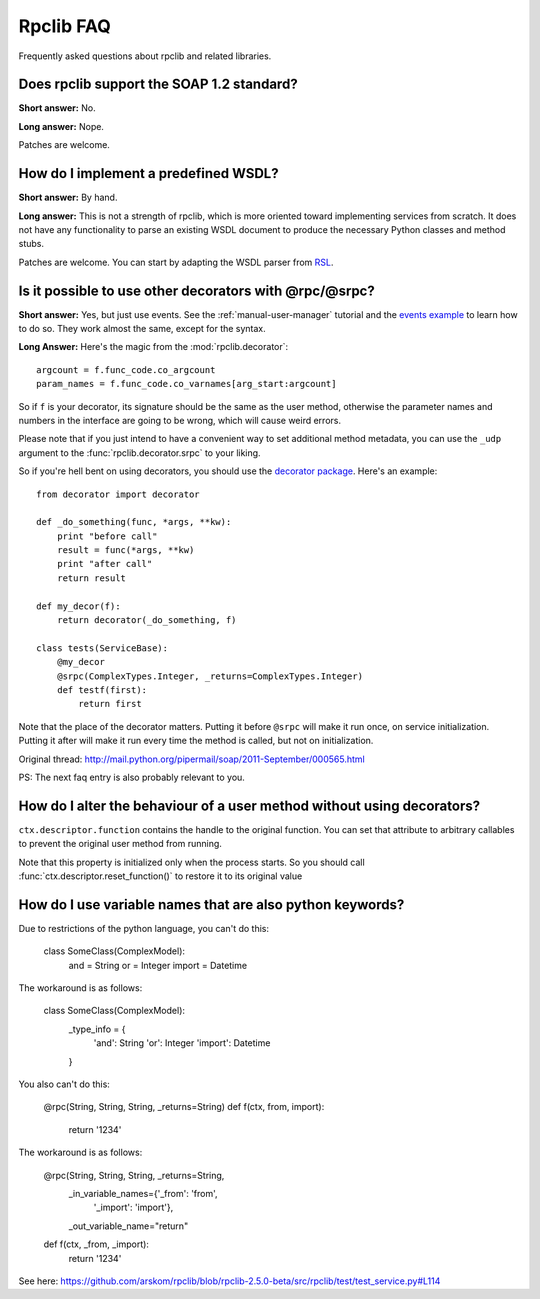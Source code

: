 
**********
Rpclib FAQ
**********

Frequently asked questions about rpclib and related libraries.

Does rpclib support the SOAP 1.2 standard?
==========================================

**Short answer:** No.

**Long answer:** Nope.

Patches are welcome.

How do I implement a predefined WSDL?
=====================================

**Short answer:** By hand.

**Long answer:** This is not a strength of rpclib, which is more oriented toward
implementing services from scratch. It does not have any functionality to parse
an existing WSDL document to produce the necessary Python classes and method
stubs.

Patches are welcome. You can start by adapting the WSDL parser from
`RSL <http://rsl.sf.net>`_.

Is it possible to use other decorators with @rpc/@srpc?
=======================================================

**Short answer:** Yes, but just use events. See the :ref:`manual-user-manager`
tutorial and the `events example <http://github.com/arskom/rpclib/blob/master/examples/user_manager/server_basic.py>`_
to learn how to do so. They work almost the same, except for the syntax.

**Long Answer:** Here's the magic from the :mod:`rpclib.decorator`: ::

    argcount = f.func_code.co_argcount
    param_names = f.func_code.co_varnames[arg_start:argcount]

So if ``f`` is your decorator, its signature should be the same as the user method,
otherwise the parameter names and numbers in the interface are going to be wrong,
which will cause weird errors.

Please note that if you just intend to have a convenient way to set additional
method metadata, you can use the ``_udp`` argument to the :func:`rpclib.decorator.srpc`
to your liking.

So if you're hell bent on using decorators, you should use the `decorator package <http://pypi.python.org/pypi/decorator/>`_.
Here's an example: ::

    from decorator import decorator

    def _do_something(func, *args, **kw):
        print "before call"
        result = func(*args, **kw)
        print "after call"
        return result

    def my_decor(f):
        return decorator(_do_something, f)

    class tests(ServiceBase):
        @my_decor
        @srpc(ComplexTypes.Integer, _returns=ComplexTypes.Integer)
        def testf(first):
            return first

Note that the place of the decorator matters. Putting it before ``@srpc`` will
make it run once, on service initialization. Putting it after will make it run
every time the method is called, but not on initialization.

Original thread: http://mail.python.org/pipermail/soap/2011-September/000565.html

PS: The next faq entry is also probably relevant to you.

How do I alter the behaviour of a user method without using decorators?
=======================================================================

``ctx.descriptor.function`` contains the handle to the original function. You
can set that attribute to arbitrary callables to prevent the original user
method from running.

Note that this property is initialized only when the process starts. So you
should call :func:`ctx.descriptor.reset_function()` to restore it to its
original value

How do I use variable names that are also python keywords?
==========================================================

Due to restrictions of the python language, you can't do this:

    class SomeClass(ComplexModel):
        and = String
        or = Integer
        import = Datetime

The workaround is as follows:

    class SomeClass(ComplexModel):
        _type_info = {
            'and': String
            'or': Integer
            'import': Datetime
        }

You also can't do this:

    @rpc(String, String, String, _returns=String)
    def f(ctx, from, import):
        return '1234'

The workaround is as follows:

    @rpc(String, String, String, _returns=String,
        _in_variable_names={'_from': 'from',
            '_import': 'import'},
        _out_variable_name="return"
    def f(ctx, _from, _import):
        return '1234'

See here: https://github.com/arskom/rpclib/blob/rpclib-2.5.0-beta/src/rpclib/test/test_service.py#L114
